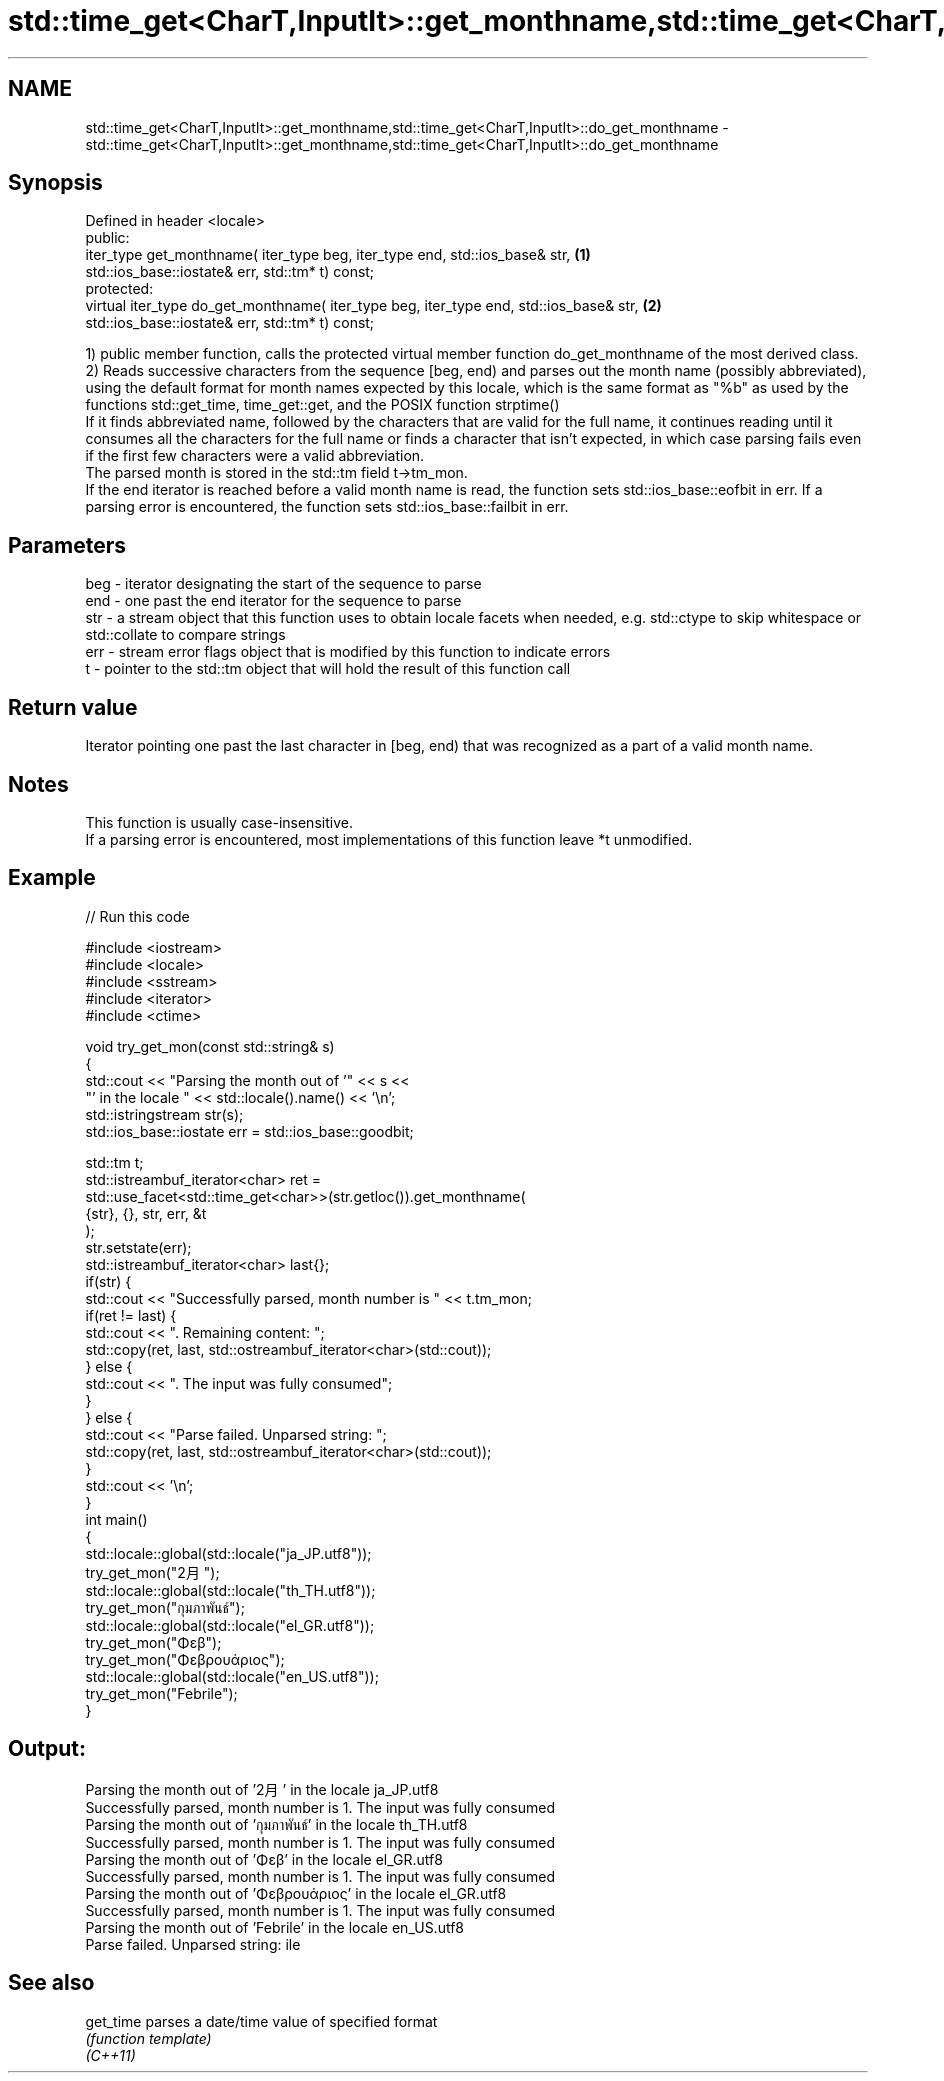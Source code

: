 .TH std::time_get<CharT,InputIt>::get_monthname,std::time_get<CharT,InputIt>::do_get_monthname 3 "2020.03.24" "http://cppreference.com" "C++ Standard Libary"
.SH NAME
std::time_get<CharT,InputIt>::get_monthname,std::time_get<CharT,InputIt>::do_get_monthname \- std::time_get<CharT,InputIt>::get_monthname,std::time_get<CharT,InputIt>::do_get_monthname

.SH Synopsis

  Defined in header <locale>
  public:
  iter_type get_monthname( iter_type beg, iter_type end, std::ios_base& str,            \fB(1)\fP
  std::ios_base::iostate& err, std::tm* t) const;
  protected:
  virtual iter_type do_get_monthname( iter_type beg, iter_type end, std::ios_base& str, \fB(2)\fP
  std::ios_base::iostate& err, std::tm* t) const;

  1) public member function, calls the protected virtual member function do_get_monthname of the most derived class.
  2) Reads successive characters from the sequence [beg, end) and parses out the month name (possibly abbreviated), using the default format for month names expected by this locale, which is the same format as "%b" as used by the functions std::get_time, time_get::get, and the POSIX function strptime()
  If it finds abbreviated name, followed by the characters that are valid for the full name, it continues reading until it consumes all the characters for the full name or finds a character that isn't expected, in which case parsing fails even if the first few characters were a valid abbreviation.
  The parsed month is stored in the std::tm field t->tm_mon.
  If the end iterator is reached before a valid month name is read, the function sets std::ios_base::eofbit in err. If a parsing error is encountered, the function sets std::ios_base::failbit in err.

.SH Parameters


  beg - iterator designating the start of the sequence to parse
  end - one past the end iterator for the sequence to parse
  str - a stream object that this function uses to obtain locale facets when needed, e.g. std::ctype to skip whitespace or std::collate to compare strings
  err - stream error flags object that is modified by this function to indicate errors
  t   - pointer to the std::tm object that will hold the result of this function call


.SH Return value

  Iterator pointing one past the last character in [beg, end) that was recognized as a part of a valid month name.

.SH Notes

  This function is usually case-insensitive.
  If a parsing error is encountered, most implementations of this function leave *t unmodified.

.SH Example

  
// Run this code

    #include <iostream>
    #include <locale>
    #include <sstream>
    #include <iterator>
    #include <ctime>

    void try_get_mon(const std::string& s)
    {
        std::cout << "Parsing the month out of '" << s <<
                     "' in the locale " << std::locale().name() << '\\n';
        std::istringstream str(s);
        std::ios_base::iostate err = std::ios_base::goodbit;

        std::tm t;
        std::istreambuf_iterator<char> ret =
            std::use_facet<std::time_get<char>>(str.getloc()).get_monthname(
                {str}, {}, str, err, &t
            );
        str.setstate(err);
        std::istreambuf_iterator<char> last{};
        if(str) {
            std::cout << "Successfully parsed, month number is " << t.tm_mon;
            if(ret != last) {
                std::cout << ". Remaining content: ";
                std::copy(ret, last, std::ostreambuf_iterator<char>(std::cout));
            } else {
                std::cout << ". The input was fully consumed";
            }
        } else {
            std::cout << "Parse failed. Unparsed string: ";
            std::copy(ret, last, std::ostreambuf_iterator<char>(std::cout));
        }
        std::cout << '\\n';
    }
    int main()
    {
        std::locale::global(std::locale("ja_JP.utf8"));
        try_get_mon("2月");
        std::locale::global(std::locale("th_TH.utf8"));
        try_get_mon("กุมภาพันธ์");
        std::locale::global(std::locale("el_GR.utf8"));
        try_get_mon("Φεβ");
        try_get_mon("Φεβρουάριος");
        std::locale::global(std::locale("en_US.utf8"));
        try_get_mon("Febrile");
    }

.SH Output:

    Parsing the month out of '2月' in the locale ja_JP.utf8
    Successfully parsed, month number is 1. The input was fully consumed
    Parsing the month out of 'กุมภาพันธ์' in the locale th_TH.utf8
    Successfully parsed, month number is 1. The input was fully consumed
    Parsing the month out of 'Φεβ' in the locale el_GR.utf8
    Successfully parsed, month number is 1. The input was fully consumed
    Parsing the month out of 'Φεβρουάριος' in the locale el_GR.utf8
    Successfully parsed, month number is 1. The input was fully consumed
    Parsing the month out of 'Febrile' in the locale en_US.utf8
    Parse failed. Unparsed string: ile


.SH See also



  get_time parses a date/time value of specified format
           \fI(function template)\fP
  \fI(C++11)\fP




